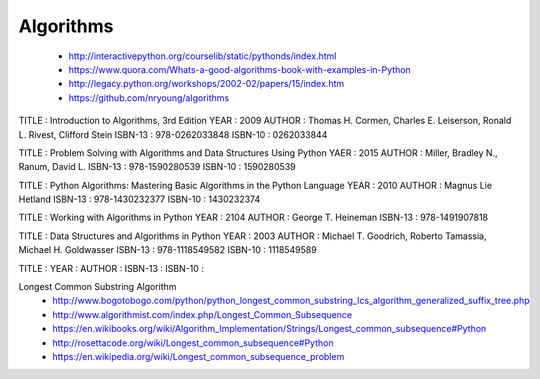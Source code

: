 Algorithms
==========

  - http://interactivepython.org/courselib/static/pythonds/index.html
  - https://www.quora.com/Whats-a-good-algorithms-book-with-examples-in-Python
  - http://legacy.python.org/workshops/2002-02/papers/15/index.htm
  - https://github.com/nryoung/algorithms



TITLE   : Introduction to Algorithms, 3rd Edition
YEAR    : 2009
AUTHOR  : Thomas H. Cormen, Charles E. Leiserson, Ronald L. Rivest, Clifford Stein
ISBN-13 : 978-0262033848
ISBN-10 : 0262033844 


TITLE   : Problem Solving with Algorithms and Data Structures Using Python
YAER    : 2015
AUTHOR  : Miller, Bradley N., Ranum, David L.
ISBN-13 : 978-1590280539
ISBN-10 : 1590280539 


TITLE   : Python Algorithms: Mastering Basic Algorithms in the Python Language
YEAR    : 2010
AUTHOR  : Magnus Lie Hetland
ISBN-13 : 978-1430232377
ISBN-10 : 1430232374


TITLE   : Working with Algorithms in Python
YEAR    : 2104
AUTHOR  : George T. Heineman
ISBN-13 : 978-1491907818

TITLE   : Data Structures and Algorithms in Python
YEAR    : 2003
AUTHOR  : Michael T. Goodrich, Roberto Tamassia, Michael H. Goldwasser
ISBN-13 : 978-1118549582
ISBN-10 : 1118549589


TITLE   :
YEAR    :
AUTHOR  :
ISBN-13 :
ISBN-10 :

Longest Common Substring Algorithm
  - http://www.bogotobogo.com/python/python_longest_common_substring_lcs_algorithm_generalized_suffix_tree.php
  - http://www.algorithmist.com/index.php/Longest_Common_Subsequence
  - https://en.wikibooks.org/wiki/Algorithm_Implementation/Strings/Longest_common_subsequence#Python
  - http://rosettacode.org/wiki/Longest_common_subsequence#Python
  - https://en.wikipedia.org/wiki/Longest_common_subsequence_problem
